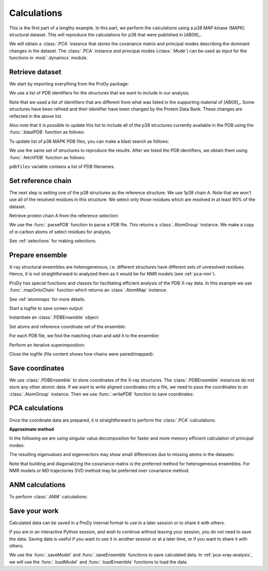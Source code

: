 .. _pca-xray-calculations:


Calculations
===============================================================================

This is the first part of a lengthy example.  In this part, we perform
the calculations using a p38 MAP kinase (MAPK) structural dataset.  This will
reproduce the calculations for p38 that were published in [AB09]_.

We will obtain a :class:`.PCA` instance that stores the covariance matrix and
principal modes describing the dominant changes in the dataset. The
:class:`.PCA` instance and principal modes (:class:`.Mode`) can be used as
input for the functions in :mod:`.dynamics` module.


Retrieve dataset
-------------------------------------------------------------------------------

We start by importing everything from the ProDy package:

.. ipython:: python

   from prody import *
   from pylab import *
   ion()

We use a list of PDB identifiers for the structures that we want to
include in our analysis.

.. ipython:: python

   pdbids = ['1A9U', '1BL6', '1BL7', '1BMK', '1DI9', '1IAN', '1KV1', '1KV2',
             '1LEW', '1LEZ', '1M7Q', '1OUK', '1OUY', '1OVE', '1OZ1', '1P38',
             '1R39', '1R3C', '1W7H', '1W82', '1W83', '1W84', '1WBN', '1WBO',
             '1WBS', '1WBT', '1WBV', '1WBW', '1WFC', '1YQJ', '1YW2', '1YWR',
             '1ZYJ', '1ZZ2', '1ZZL', '2BAJ', '2BAK', '2BAL', '2BAQ', '2EWA',
             '2FSL', '2FSM', '2FSO', '2FST', '2GFS', '2GHL', '2GHM', '2GTM',
             '2GTN', '2I0H', '2NPQ', '2OKR', '2OZA', '3HVC', '3MH0', '3MH3',
             '3MH2', '2PUU', '3MGY', '3MH1', '2QD9', '2RG5', '2RG6', '2ZAZ',
             '2ZB0', '2ZB1', '3BV2', '3BV3', '3BX5', '3C5U', '3L8X', '3CTQ',
             '3D7Z', '3D83', '2ONL']


Note that we used a list of identifiers that are different from what was listed
in the supporting material of [AB09]_.  Some structures have been refined and
their identifier have been changed by the Protein Data Bank.
These changes are reflected in the above list.

Also note that it is possible to update this list to include all of the p38
structures currently available in the PDB using the
:func:`.blastPDB` function as follows:

.. ipython:: python

   p38_sequence = '''GLVPRGSHMSQERPTFYRQELNKTIWEVPERYQNLSPVGSGAYGSVCAAFDTKTGHRV
   AVKKLSRPFQSIIHAKRTYRELRLLKHMKHENVIGLLDVFTPARSLEEFNDVYLVTHLMGADLNNIVKCQKLTDDH
   VQFLIYQILRGLKYIHSADIIHRDLKPSNLAVNEDCELKILDFGLARHTDDEMTGYVATRWYRAPEIMLNWMHYNQ
   TVDIWSVGCIMAELLTGRTLFPGTDHIDQLKLILRLVGTPGAELLKKISSESARNYIQSLAQMPKMNFANVFIGAN
   PLAVDLLEKMLVLDSDKRITAAQALAHAYFAQYHDPDDEPVADPYDQSFESRDLLIDEWKSLTYDEVISFVPPPLD
   QEEMES'''


To update list of p38 MAPK PDB files, you can make a blast search as follows:

.. ipython:: python
   :verbatim:

   blast_record = blastPDB(p38_sequence)
   pdbids = blast_record.getHits()

We use the same set of structures to reproduce the results.
After we listed the PDB identifiers, we obtain them using
:func:`.fetchPDB` function as follows:

.. ipython:: python

   pdbfiles = fetchPDB(*pdbids, compressed=False)

``pdbfiles`` variable contains a list of PDB filenames.


Set reference chain
-------------------------------------------------------------------------------

The next step is setting one of the p38 structures as the reference
structure. We use 1p38 chain A. Note that we won't use
all of the resolved residues in this structure. We select only those residues
which are resolved in at least 90% of the dataset.

.. ipython:: python

   ref_structure = parsePDB('1p38')
   ref_selection = ref_structure.select('resnum 5 to 31 36 to 114 122 to '
                                        '169 185 to 351 and calpha')

Retrieve protein chain A from the reference selection:

.. ipython:: python

   ref_chain = ref_selection.getHierView().getChain('A')
   repr(ref_chain)

We use the :func:`.parsePDB` function to parse a PDB file.
This returns a :class:`.AtomGroup` instance. We make a copy
of α-carbon atoms of select residues for analysis.

See :ref:`selections` for making selections.

Prepare ensemble
-------------------------------------------------------------------------------

X-ray structural ensembles are heterogenenous, i.e. different structures
have different sets of unresolved residues. Hence, it is not straightforward
to analyzed them as it would be for NMR models (see :ref:`pca-nmr`).

ProDy has special functions and classes for facilitating efficient analysis
of the PDB X-ray data. In this example we use :func:`.mapOntoChain`
function which returns an :class:`.AtomMap` instance.

See :ref:`atommaps` for more details.

Start a logfile to save screen output:

.. ipython:: python

   startLogfile('p38_pca')

Instantiate an :class:`.PDBEnsemble` object:

.. ipython:: python

   ensemble = PDBEnsemble('p38 X-ray')

Set atoms and reference coordinate set of the ensemble:

.. ipython:: python

   ensemble.setAtoms(ref_chain)
   ensemble.setCoords(ref_chain)

For each PDB file, we find the matching chain and add it to the ensemble:

.. ipython:: python

   for pdbfile in pdbfiles:
       # Parse next PDB file. (only alpha carbons, since it's faster)
       structure = parsePDB(pdbfile, subset='calpha')
       # Get mapping to the reference chain
       mappings = mapOntoChain(structure, ref_chain)
       atommap = mappings[0][0]
       # Add the atommap (mapped coordinates) to the ensemble
       # Note that some structures do not completely map (missing residues)
       # so we pass weights (1 for mapped atoms, 0 for unmapped atoms)
       ensemble.addCoordset(atommap, weights=atommap.getFlags('mapped'))

.. ipython:: python

   repr(ensemble)
   len(ensemble) == len(pdbfiles)

Perform an iterative superimposition:

.. ipython:: python

   ensemble.iterpose()

Close the logfile (file content shows how chains were paired/mapped):

.. ipython:: python

   closeLogfile('p38_pca')

Save coordinates
-------------------------------------------------------------------------------

We use :class:`.PDBEnsemble` to store coordinates of the X-ray
structures. The :class:`.PDBEnsemble` instances do not store any
other atomic data. If we want to write aligned coordinates into a file, we
need to pass the coordinates to an :class:`.AtomGroup` instance.
Then we use :func:`.writePDB` function to save coordinates:

.. ipython:: python

   writePDB('p38_xray_ensemble.pdb', ensemble)


PCA calculations
-------------------------------------------------------------------------------

Once the coordinate data are prepared, it is straightforward to perform the
:class:`.PCA` calculations:

.. ipython:: python

   pca = PCA('p38 xray')           # Instantiate a PCA instance
   pca.buildCovariance(ensemble)   # Build covariance for the ensemble
   pca.calcModes()                 # Calculate modes (20 of the by default)

**Approximate method**

In the following we are using singular value decomposition for faster
and more memory efficient calculation of principal modes:

.. ipython:: python

   pca_svd = PCA('p38 svd')
   pca_svd.performSVD(ensemble)

The resulting eigenvalues and eigenvectors may show small differences due to
missing atoms in the datasets:

.. ipython:: python

   abs(pca_svd.getEigvals()[:20] - pca.getEigvals()).max()
   abs(calcOverlap(pca, pca_svd).diagonal()[:20]).min()

Note that building and diagonalizing the covariance matrix is the preferred
method for heterogeneous ensembles. For NMR models or MD trajectories SVD
method may be preferred over covariance method.

ANM calculations
-------------------------------------------------------------------------------

To perform :class:`.ANM` calculations:

.. ipython:: python

   anm = ANM('1p38')             # Instantiate a ANM instance
   anm.buildHessian(ref_chain)   # Build Hessian for the reference chain
   anm.calcModes()               # Calculate slowest non-trivial 20 modes

Save your work
-------------------------------------------------------------------------------

Calculated data can be saved in a ProDy internal format
to use in a later session or to share it with others.

If you are in an interactive Python session, and wish to continue without
leaving your session, you do not need to save the data. Saving data is useful
if you want to use it in another session or at a later time, or if you want
to share it with others.

.. ipython:: python

   saveModel(pca)
   saveModel(anm)
   saveEnsemble(ensemble)
   writePDB('p38_ref_chain.pdb', ref_chain)

We use the :func:`.saveModel` and :func:`.saveEnsemble` functions to save
calculated data. In :ref:`pca-xray-analysis`, we will use the
:func:`.loadModel` and :func:`.loadEnsemble` functions to load the data.
